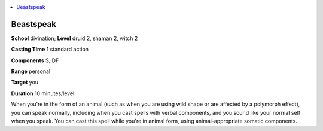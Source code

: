 
.. _`advancedclassguide.spells.beastspeak`:

.. contents:: \ 

.. _`advancedclassguide.spells.beastspeak#beastspeak`:

Beastspeak
===========

\ **School**\  divination; \ **Level**\  druid 2, shaman 2, witch 2

\ **Casting Time**\  1 standard action

\ **Components**\  S, DF

\ **Range**\  personal

\ **Target**\  you

\ **Duration**\  10 minutes/level

When you're in the form of an animal (such as when you are using wild shape or are affected by a polymorph effect), you can speak normally, including when you cast spells with verbal components, and you sound like your normal self when you speak. You can cast this spell while you're in animal form, using animal-appropriate somatic components.

